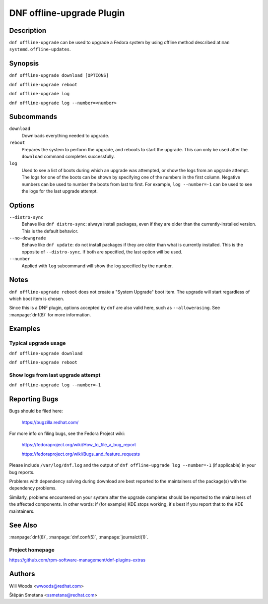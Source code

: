 ..
  Copyright (C) 2014-2016 Red Hat, Inc.

  This copyrighted material is made available to anyone wishing to use,
  modify, copy, or redistribute it subject to the terms and conditions of
  the GNU General Public License v.2, or (at your option) any later version.
  This program is distributed in the hope that it will be useful, but WITHOUT
  ANY WARRANTY expressed or implied, including the implied warranties of
  MERCHANTABILITY or FITNESS FOR A PARTICULAR PURPOSE.  See the GNU General
  Public License for more details.  You should have received a copy of the
  GNU General Public License along with this program; if not, write to the
  Free Software Foundation, Inc., 51 Franklin Street, Fifth Floor, Boston, MA
  02110-1301, USA.  Any Red Hat trademarks that are incorporated in the
  source code or documentation are not subject to the GNU General Public
  License and may only be used or replicated with the express permission of
  Red Hat, Inc.

==========================
DNF offline-upgrade Plugin
==========================

-----------
Description
-----------

``dnf offline-upgrade`` can be used to upgrade a Fedora system by using
offline method described at ``man systemd.offline-updates``.

--------
Synopsis
--------

``dnf offline-upgrade download [OPTIONS]``

``dnf offline-upgrade reboot``

``dnf offline-upgrade log``

``dnf offline-upgrade log --number=<number>``

-----------
Subcommands
-----------

``download``
    Downloads everything needed to upgrade.

``reboot``
    Prepares the system to perform the upgrade, and reboots to start the upgrade.
    This can only be used after the ``download`` command completes successfully.

``log``
    Used to see a list of boots during which an upgrade was attempted, or show
    the logs from an upgrade attempt. The logs for one of the boots can be shown
    by specifying one of the numbers in the first column. Negative numbers can
    be used to number the boots from last to first. For example, ``log --number=-1`` can
    be used to see the logs for the last upgrade attempt.

-------
Options
-------

``--distro-sync``
    Behave like ``dnf distro-sync``: always install packages, even if
    they are older than the currently-installed version. This
    is the default behavior.

``--no-downgrade``
    Behave like ``dnf update``: do not install packages if they are
    older than what is currently installed. This is the opposite of
    ``--distro-sync``. If both are specified, the last option will be used.

``--number``
    Applied with ``log`` subcommand will show the log specified by the number.

-----
Notes
-----

``dnf offline-upgrade reboot`` does not create a "System Upgrade" boot item. The
upgrade will start regardless of which boot item is chosen.

Since this is a DNF plugin, options accepted by ``dnf`` are also valid here,
such as ``--allowerasing``.
See :manpage:`dnf(8)` for more information.


--------
Examples
--------

Typical upgrade usage
---------------------

``dnf offline-upgrade download``

``dnf offline-upgrade reboot``

Show logs from last upgrade attempt
-----------------------------------

``dnf offline-upgrade log --number=-1``

--------------
Reporting Bugs
--------------

Bugs should be filed here:

  https://bugzilla.redhat.com/

For more info on filing bugs, see the Fedora Project wiki:

  https://fedoraproject.org/wiki/How_to_file_a_bug_report

  https://fedoraproject.org/wiki/Bugs_and_feature_requests

Please include ``/var/log/dnf.log`` and the output of
``dnf offline-upgrade log --number=-1`` (if applicable) in your bug reports.

Problems with dependency solving during download are best reported to the
maintainers of the package(s) with the dependency problems.

Similarly, problems encountered on your system after the upgrade completes
should be reported to the maintainers of the affected components. In other
words: if (for example) KDE stops working, it's best if you report that to
the KDE maintainers.

--------
See Also
--------

:manpage:`dnf(8)`,
:manpage:`dnf.conf(5)`,
:manpage:`journalctl(1)`.

Project homepage
----------------

https://github.com/rpm-software-management/dnf-plugins-extras

-------
Authors
-------

Will Woods <wwoods@redhat.com>

Štěpán Smetana <ssmetana@redhat.com>
